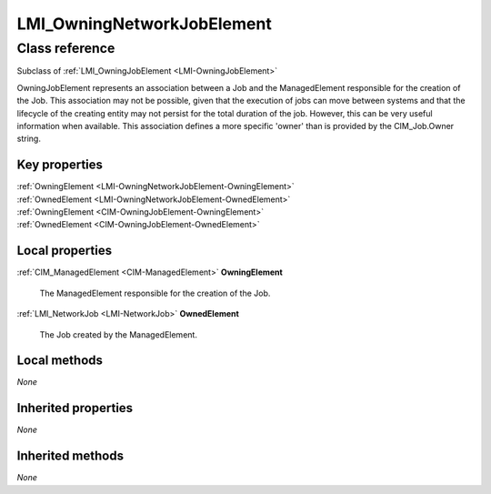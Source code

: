 .. _LMI-OwningNetworkJobElement:

LMI_OwningNetworkJobElement
---------------------------

Class reference
===============
Subclass of :ref:`LMI_OwningJobElement <LMI-OwningJobElement>`

OwningJobElement represents an association between a Job and the ManagedElement responsible for the creation of the Job. This association may not be possible, given that the execution of jobs can move between systems and that the lifecycle of the creating entity may not persist for the total duration of the job. However, this can be very useful information when available. This association defines a more specific 'owner' than is provided by the CIM_Job.Owner string.


Key properties
^^^^^^^^^^^^^^

| :ref:`OwningElement <LMI-OwningNetworkJobElement-OwningElement>`
| :ref:`OwnedElement <LMI-OwningNetworkJobElement-OwnedElement>`
| :ref:`OwningElement <CIM-OwningJobElement-OwningElement>`
| :ref:`OwnedElement <CIM-OwningJobElement-OwnedElement>`

Local properties
^^^^^^^^^^^^^^^^

.. _LMI-OwningNetworkJobElement-OwningElement:

:ref:`CIM_ManagedElement <CIM-ManagedElement>` **OwningElement**

    The ManagedElement responsible for the creation of the Job.

    
.. _LMI-OwningNetworkJobElement-OwnedElement:

:ref:`LMI_NetworkJob <LMI-NetworkJob>` **OwnedElement**

    The Job created by the ManagedElement.

    

Local methods
^^^^^^^^^^^^^

*None*

Inherited properties
^^^^^^^^^^^^^^^^^^^^

*None*

Inherited methods
^^^^^^^^^^^^^^^^^

*None*

